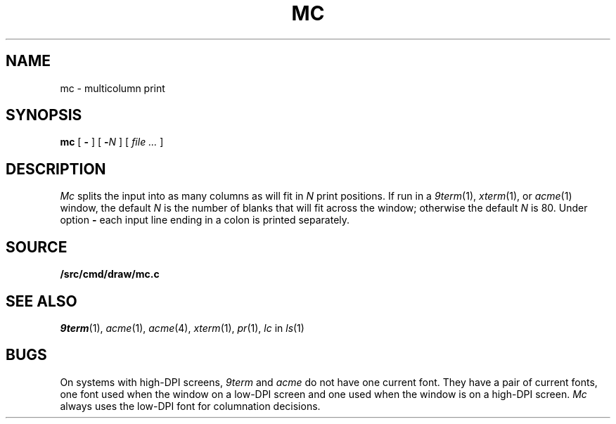 .TH MC 1
.SH NAME
mc \- multicolumn print
.SH SYNOPSIS
.B mc
[
.B -
]
[
.BI - N
]
[
.I file ...
]
.SH DESCRIPTION
.I Mc
splits the input into as many columns as will fit in
.I N
print positions.
If run in a
.IR 9term (1),
.IR xterm (1),
or
.IR acme (1)
window, the default
.I N
is the number of blanks that will fit across the window;
otherwise the default
.I N
is 80.
Under option
.B -
each input line ending in a colon 
.L :
is printed separately.
.SH SOURCE
.B \*9/src/cmd/draw/mc.c
.SH "SEE ALSO"
.IR 9term (1),
.IR acme (1),
.IR acme (4),
.IR xterm (1),
.IR pr (1),
.I lc
in
.IR ls (1)
.SH BUGS
On systems with high-DPI screens,
.I 9term
and
.I acme
do not have one current font.
They have a pair of current fonts, one font used when the window
on a low-DPI screen and one used when the window is on a 
high-DPI screen.
.I Mc
always uses the low-DPI font for columnation decisions.

